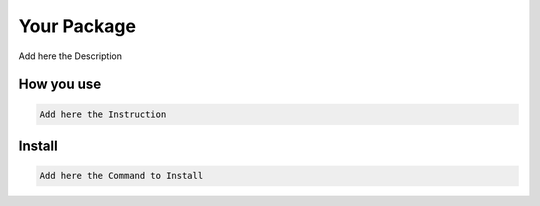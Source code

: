 Your Package
============

Add here the Description

How you use
-----------

.. code-block:: python

   Add here the Instruction

Install
-------

.. code-block:: bash

   Add here the Command to Install
